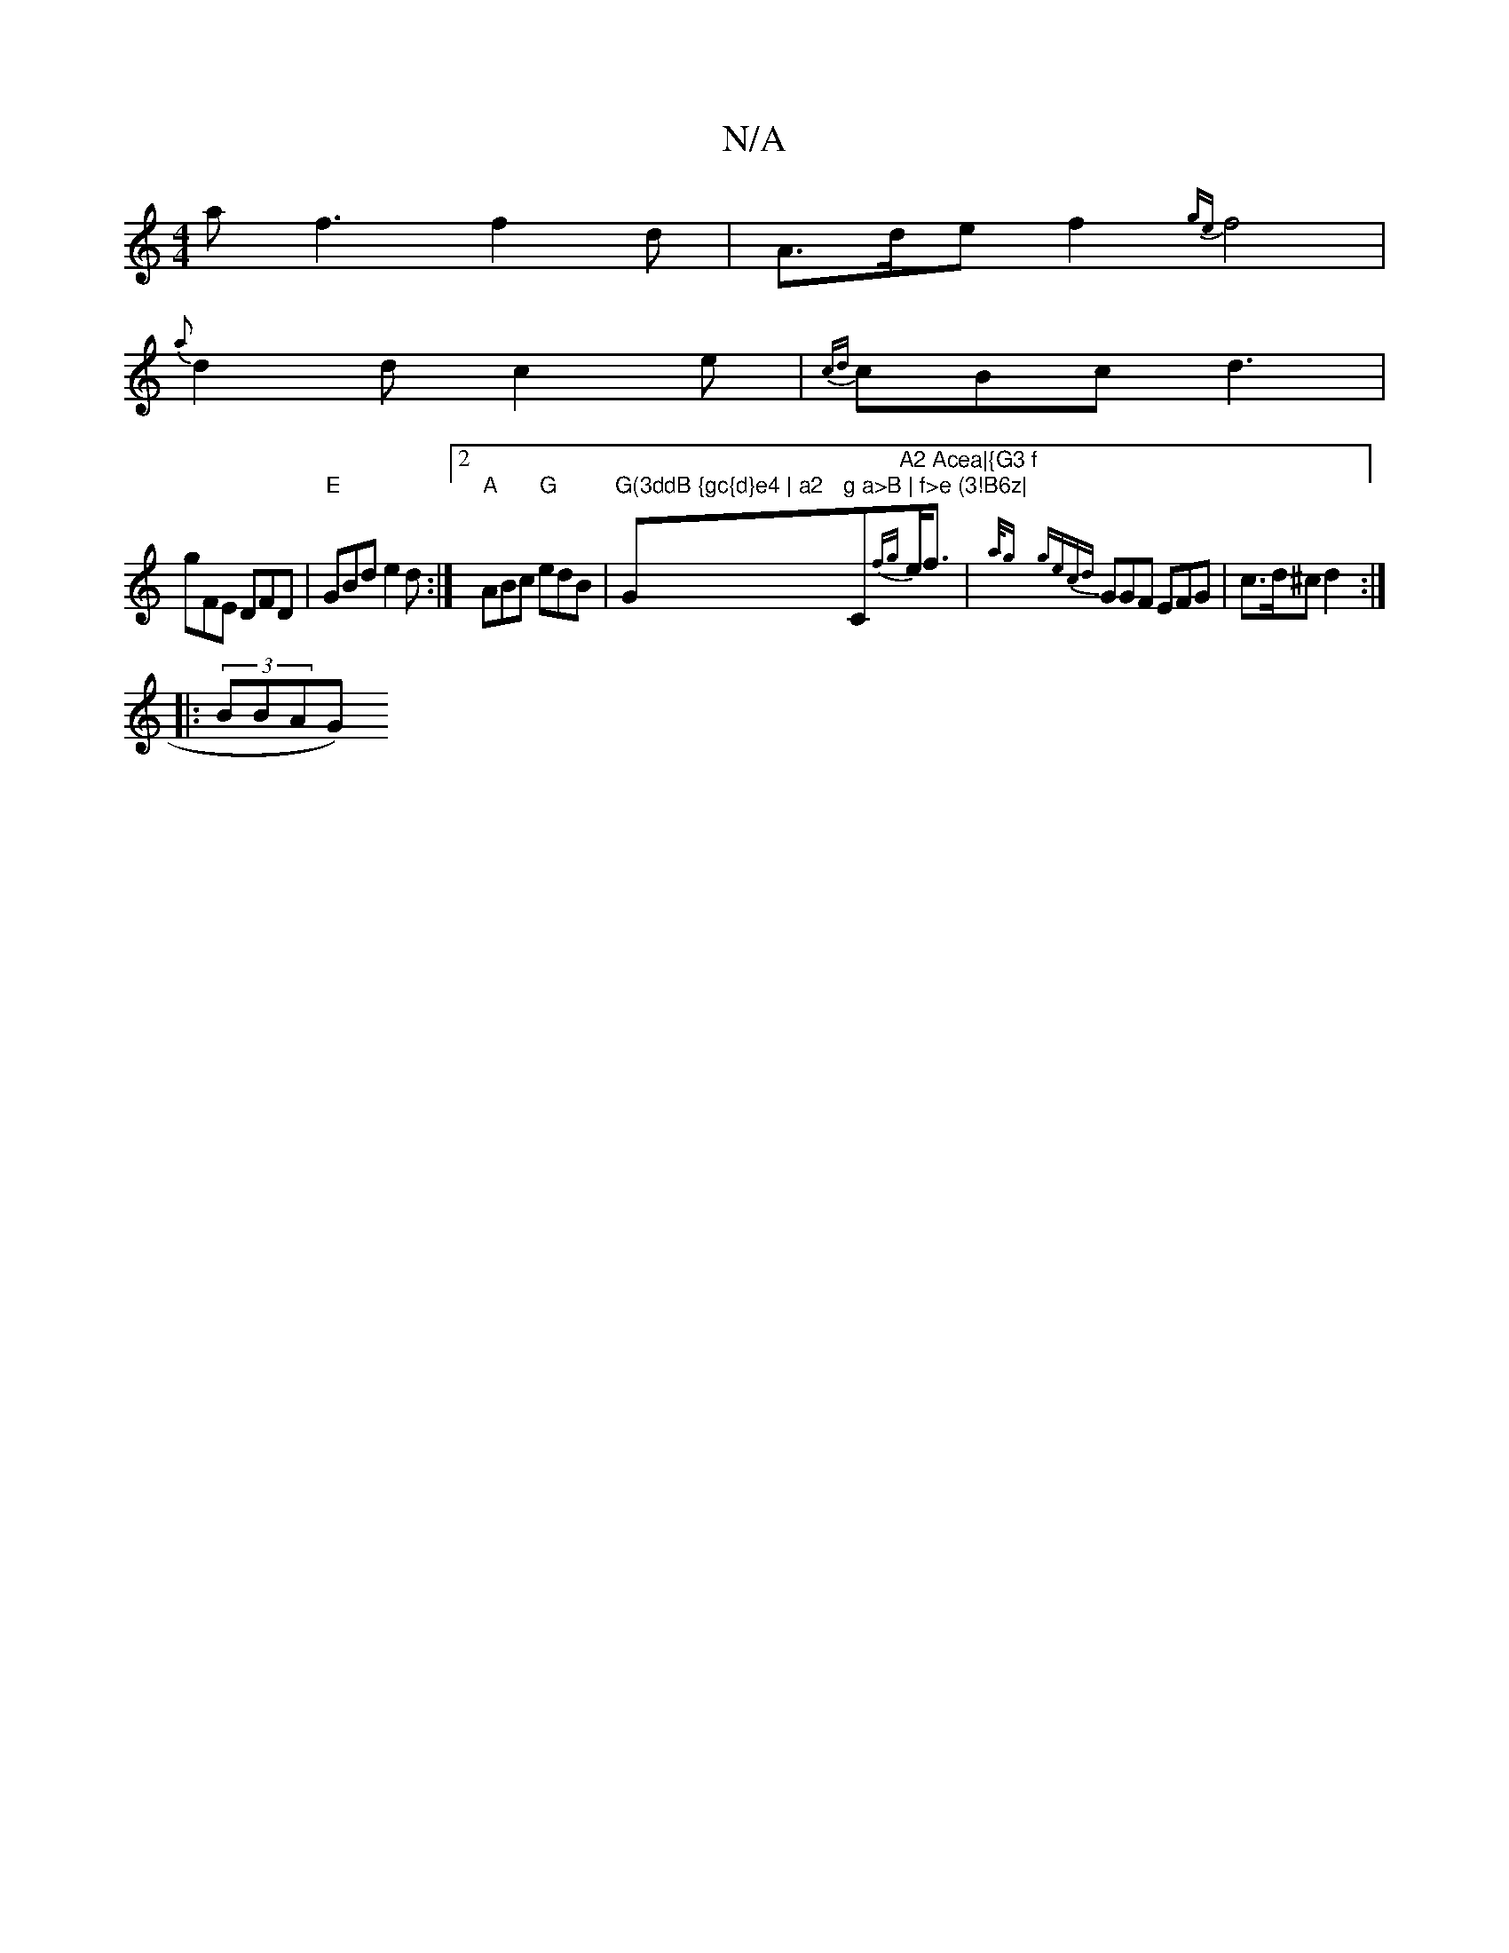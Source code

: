 X:1
T:N/A
M:4/4
R:N/A
K:Cmajor
a}f3 f2d|A>de f2{ge}f4|
{a}d2d c2e|{cd}cBc d3|
gFE DFD|"E" GBd e2d :|2 "A"ABc "G"edB|"G(3ddB {gc{d}e4 | a2 "G"g a>B | f>e (3!B6z|"C"A2 Acea|{G3 f"{fg}e<f|{a/g} {gec{d}GGF EFG | c>d^c d2:|
|: (3B#BAG) 